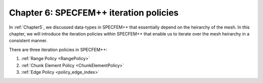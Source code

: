 
.. _Chapter6:

Chapter 6: SPECFEM++ iteration policies
========================================

In :ref:`Chapter5`, we discussed data-types in SPECFEM++ that essentially depend on the heirarchy of the mesh. In this chapter, we will introduce the iteration policies within SPECFEM++ that enable us to iterate over the mesh heirarchy in a consistent manner.

There are three iteration policies in SPECFEM++:

1. :ref:`Range Policy <RangePolicy>`
2. :ref:`Chunk Element Policy <ChunkElementPolicy>`
3. :ref:`Edge Policy <policy_edge_index>`
